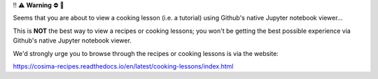 ‼️ ⚠️ **Warning** ⛔️ 🚨

Seems that you are about to view a cooking lesson (i.e. a tutorial) using Github's native Jupyter notebook viewer...

This is **NOT** the best way to view a recipes or cooking lessons; you won't be getting the best possible experience via Github's native Jupyter notebook viewer.

We'd strongly urge you to browse through the recipes or cooking lessons is via the website:

https://cosima-recipes.readthedocs.io/en/latest/cooking-lessons/index.html
